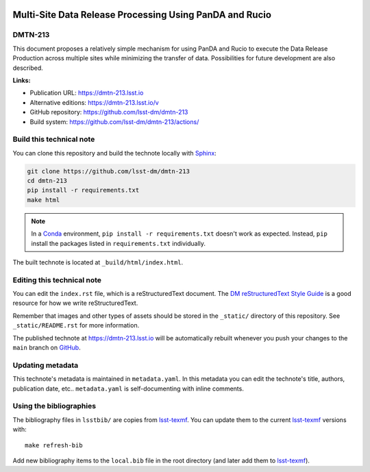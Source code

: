 .. image:: https://img.shields.io/badge/dmtn--213-lsst.io-brightgreen.svg
   :target: https://dmtn-213.lsst.io
.. image:: https://github.com/lsst-dm/dmtn-213/workflows/CI/badge.svg
   :target: https://github.com/lsst-dm/dmtn-213/actions/
..
  Uncomment this section and modify the DOI strings to include a Zenodo DOI badge in the README
  .. image:: https://zenodo.org/badge/doi/10.5281/zenodo.#####.svg
     :target: http://dx.doi.org/10.5281/zenodo.#####

########################################################
Multi-Site Data Release Processing Using PanDA and Rucio
########################################################

DMTN-213
========

This document proposes a relatively simple mechanism for using PanDA and Rucio to execute the Data Release Production across multiple sites while minimizing the transfer of data.  Possibilities for future development are also described.

**Links:**

- Publication URL: https://dmtn-213.lsst.io
- Alternative editions: https://dmtn-213.lsst.io/v
- GitHub repository: https://github.com/lsst-dm/dmtn-213
- Build system: https://github.com/lsst-dm/dmtn-213/actions/


Build this technical note
=========================

You can clone this repository and build the technote locally with `Sphinx`_:

.. code-block:: bash

   git clone https://github.com/lsst-dm/dmtn-213
   cd dmtn-213
   pip install -r requirements.txt
   make html

.. note::

   In a Conda_ environment, ``pip install -r requirements.txt`` doesn't work as expected.
   Instead, ``pip`` install the packages listed in ``requirements.txt`` individually.

The built technote is located at ``_build/html/index.html``.

Editing this technical note
===========================

You can edit the ``index.rst`` file, which is a reStructuredText document.
The `DM reStructuredText Style Guide`_ is a good resource for how we write reStructuredText.

Remember that images and other types of assets should be stored in the ``_static/`` directory of this repository.
See ``_static/README.rst`` for more information.

The published technote at https://dmtn-213.lsst.io will be automatically rebuilt whenever you push your changes to the ``main`` branch on `GitHub <https://github.com/lsst-dm/dmtn-213>`_.

Updating metadata
=================

This technote's metadata is maintained in ``metadata.yaml``.
In this metadata you can edit the technote's title, authors, publication date, etc..
``metadata.yaml`` is self-documenting with inline comments.

Using the bibliographies
========================

The bibliography files in ``lsstbib/`` are copies from `lsst-texmf`_.
You can update them to the current `lsst-texmf`_ versions with::

   make refresh-bib

Add new bibliography items to the ``local.bib`` file in the root directory (and later add them to `lsst-texmf`_).

.. _Sphinx: http://sphinx-doc.org
.. _DM reStructuredText Style Guide: https://developer.lsst.io/restructuredtext/style.html
.. _this repo: ./index.rst
.. _Conda: http://conda.pydata.org/docs/
.. _lsst-texmf: https://lsst-texmf.lsst.io
